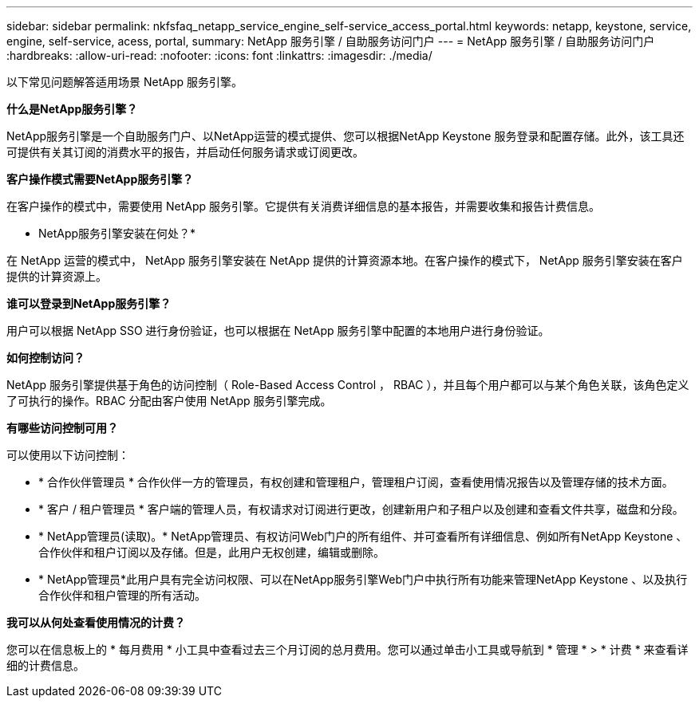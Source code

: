 ---
sidebar: sidebar 
permalink: nkfsfaq_netapp_service_engine_self-service_access_portal.html 
keywords: netapp, keystone, service, engine, self-service, acess, portal, 
summary: NetApp 服务引擎 / 自助服务访问门户 
---
= NetApp 服务引擎 / 自助服务访问门户
:hardbreaks:
:allow-uri-read: 
:nofooter: 
:icons: font
:linkattrs: 
:imagesdir: ./media/


[role="lead"]
以下常见问题解答适用场景 NetApp 服务引擎。

*什么是NetApp服务引擎？*

NetApp服务引擎是一个自助服务门户、以NetApp运营的模式提供、您可以根据NetApp Keystone 服务登录和配置存储。此外，该工具还可提供有关其订阅的消费水平的报告，并启动任何服务请求或订阅更改。

*客户操作模式需要NetApp服务引擎？*

在客户操作的模式中，需要使用 NetApp 服务引擎。它提供有关消费详细信息的基本报告，并需要收集和报告计费信息。

* NetApp服务引擎安装在何处？*

在 NetApp 运营的模式中， NetApp 服务引擎安装在 NetApp 提供的计算资源本地。在客户操作的模式下， NetApp 服务引擎安装在客户提供的计算资源上。

*谁可以登录到NetApp服务引擎？*

用户可以根据 NetApp SSO 进行身份验证，也可以根据在 NetApp 服务引擎中配置的本地用户进行身份验证。

*如何控制访问？*

NetApp 服务引擎提供基于角色的访问控制（ Role-Based Access Control ， RBAC ），并且每个用户都可以与某个角色关联，该角色定义了可执行的操作。RBAC 分配由客户使用 NetApp 服务引擎完成。

*有哪些访问控制可用？*

可以使用以下访问控制：

* * 合作伙伴管理员 * 合作伙伴一方的管理员，有权创建和管理租户，管理租户订阅，查看使用情况报告以及管理存储的技术方面。
* * 客户 / 租户管理员 * 客户端的管理人员，有权请求对订阅进行更改，创建新用户和子租户以及创建和查看文件共享，磁盘和分段。
* * NetApp管理员(读取)。* NetApp管理员、有权访问Web门户的所有组件、并可查看所有详细信息、例如所有NetApp Keystone 、合作伙伴和租户订阅以及存储。但是，此用户无权创建，编辑或删除。
* * NetApp管理员*此用户具有完全访问权限、可以在NetApp服务引擎Web门户中执行所有功能来管理NetApp Keystone 、以及执行合作伙伴和租户管理的所有活动。


*我可以从何处查看使用情况的计费？*

您可以在信息板上的 * 每月费用 * 小工具中查看过去三个月订阅的总月费用。您可以通过单击小工具或导航到 * 管理 * > * 计费 * 来查看详细的计费信息。
